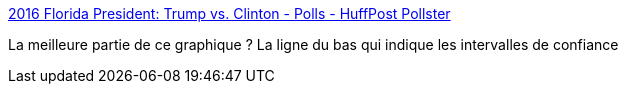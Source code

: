 :jbake-type: post
:jbake-status: published
:jbake-title: 2016 Florida President: Trump vs. Clinton - Polls - HuffPost Pollster
:jbake-tags: statistiques,gui,web,politique,_mois_nov.,_année_2016
:jbake-date: 2016-11-04
:jbake-depth: ../
:jbake-uri: shaarli/1478246361000.adoc
:jbake-source: https://nicolas-delsaux.hd.free.fr/Shaarli?searchterm=http%3A%2F%2Felections.huffingtonpost.com%2Fpollster%2F2016-florida-presidential-general-election-trump-vs-clinton%3Fvia%3Dpollster%26related%3Dhuffpostpol%2Cpollsterpolls&searchtags=statistiques+gui+web+politique+_mois_nov.+_ann%C3%A9e_2016
:jbake-style: shaarli

http://elections.huffingtonpost.com/pollster/2016-florida-presidential-general-election-trump-vs-clinton?via=pollster&related=huffpostpol,pollsterpolls[2016 Florida President: Trump vs. Clinton - Polls - HuffPost Pollster]

La meilleure partie de ce graphique ? La ligne du bas qui indique les intervalles de confiance
